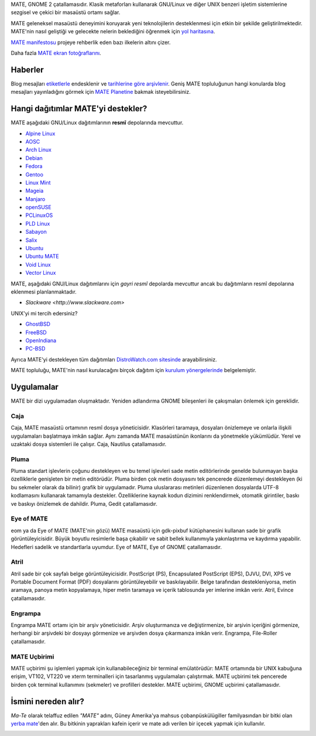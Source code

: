 .. link:
.. description:
.. tags: Hakkında,Uygulamalar,ekran fotoğrafları
.. date: 2013-10-31 12:29:57
.. title: MATE Masaüstü Ortamı
.. slug: index
.. pretty_url: False

MATE, GNOME 2 çatallamasıdır. Klasik metaforları kullanarak GNU/Linux ve
diğer UNIX benzeri işletim sistemlerine sezgisel ve çekici bir masaüstü
ortamı sağlar.

MATE geleneksel masaüstü deneyimini koruyarak yeni teknolojilerin
desteklenmesi için etkin bir şekilde geliştirilmektedir. MATE'nin 
nasıl geliştiği ve gelecekte nelerin beklediğini öğrenmek için
`yol haritasına <http://wiki.mate-desktop.org/roadmap>`_.

`MATE manifestosu <http://wiki.mate-desktop.org/board:manifesto>`_
projeye rehberlik eden bazı ilkelerin altını çizer.

.. image:: /screens/screenshot.jpg
    :align: center

Daha fazla `MATE ekran fotoğraflarını <gallery/1.14/>`_.

--------
Haberler
--------

.. post-list::
    :lang: en
    :stop: 5

Blog mesajları `etiketlerle <tags/>`_ endesklenir ve `tarihlerine göre arşivlenir <archive/>`_. 
Geniş MATE topluluğunun hangi konularda blog mesajları yayınladığını görmek
için `MATE Planetine <http://planet.mate-desktop.org>`_ bakmak
isteyebilirsiniz.

-----------------------------------
Hangi dağıtımlar MATE'yi destekler?
-----------------------------------

MATE aşağıdaki GNU/Linux dağıtımlarının **resmî** depolarında mevcuttur.

* `Alpine Linux <https://www.alpinelinux.org/>`_
* `AOSC <https://aosc.io/>`_
* `Arch Linux <http://www.archlinux.org>`_
* `Debian <http://www.debian.org>`_
* `Fedora <http://www.fedoraproject.org>`_
* `Gentoo <http://www.gentoo.org>`_
* `Linux Mint <http://linuxmint.com>`_
* `Mageia <https://www.mageia.org/en/>`_
* `Manjaro <http://manjaro.org/>`_
* `openSUSE <http://www.opensuse.org>`_
* `PCLinuxOS <http://www.pclinuxos.com/get-pclinuxos/mate/>`_
* `PLD Linux <https://www.pld-linux.org/>`_
* `Sabayon <http://www.sabayon.org>`_
* `Salix <http://www.salixos.org>`_
* `Ubuntu <http://www.ubuntu.com>`_
* `Ubuntu MATE <http://www.ubuntu-mate.org>`_
* `Void Linux <http://www.voidlinux.eu/>`_
* `Vector Linux <http://vectorlinux.com>`_

MATE, aşağıdaki GNU/Linux dağıtımlarını için *gayri resmî* depolarda mevcuttur
ancak bu dağıtımların resmî depolarına eklenmesi planlanmaktadır.

* `Slackware <http://www.slackware.com>`

UNIX'yi mi tercih edersiniz?

* `GhostBSD <http://ghostbsd.org>`_
* `FreeBSD <http://freebsd.org>`_
* `OpenIndiana <https://www.openindiana.org>`_
* `PC-BSD <http://www.pcbsd.org>`_

Ayrıca MATE'yi destekleyen tüm dağıtımları `DistroWatch.com sitesinde 
<http://distrowatch.org/search.php?desktop=MATE#distrosearch>`_
arayabilirsiniz.

MATE topluluğu, MATE'nin nasıl kurulacağını birçok dağıtım için
`kurulum yönergelerinde <http://wiki.mate-desktop.org/download>`_ belgelemiştir.

-----------
Uygulamalar
-----------

MATE bir dizi uygulamadan oluşmaktadır. Yeniden adlandırma GNOME bileşenleri
ile çakışmaları önlemek için gereklidir.

Caja
====

.. image:: /assets/img/mate/caja.png

Caja, MATE masaüstü ortamının resmî dosya yöneticisidir. Klasörleri taramaya,
dosyaları önizlemeye ve onlarla ilişkili uygulamaları başlatmaya imkân sağlar. 
Aynı zamanda MATE masaüstünün ikonlarını da yönetmekle yükümlüdür. Yerel ve
uzaktaki dosya sistemleri ile çalışır. Caja, Nautilus çatallamasıdır. 

Pluma
=====

.. image:: /assets/img/mate/pluma.png

Pluma standart işlevlerin çoğunu destekleyen ve bu temel işlevleri
sade metin editörlerinde genelde bulunmayan başka özelliklerle
genişleten bir metin editörüdür. Pluma birden çok metin dosyasını
tek pencerede düzenlemeyi destekleyen (ki bu sekmeler olarak da bilinir)
grafik bir uygulamadır. Pluma uluslararası metinleri düzenlenen dosyalarda
UTF-8 kodlamasını kullanarak tamamıyla destekler. Özelliklerine kaynak kodun
dizimini renklendirmek, otomatik girintiler, baskı ve baskıyı önizlemek de
dahildir. Pluma, Gedit çatallamasıdır. 

Eye of MATE
===========

.. image:: /assets/img/mate/eom.png

eom ya da Eye of MATE (MATE'nin gözü) MATE masaüstü için gdk-pixbuf
kütüphanesini kullanan sade bir grafik görüntüleyicisidir. Büyük 
boyutlu resimlerle başa çıkabilir ve sabit bellek kullanımıyla 
yakınlaştırma ve kaydırma yapabilir. Hedefleri sadelik ve standartlarla
uyumdur. Eye of MATE, Eye of GNOME çatallamasıdır.

Atril
=====

.. image:: /assets/img/mate/atril.png

Atril sade bir çok sayfalı belge görüntüleyicisidir. PostScript (PS),
Encapsulated PostScript (EPS), DJVU, DVI, XPS ve Portable Document
Format (PDF) dosyalarını görüntüleyebilir ve baskılayabilir. Belge
tarafından destekleniyorsa, metin aramaya, panoya metin kopyalamaya,
hiper metin taramaya ve içerik tablosunda yer imlerine imkân verir.
Atril, Evince çatallamasıdır. 

Engrampa
========

.. image:: /assets/img/mate/engrampa.png


Engrampa MATE ortamı için bir arşiv yöneticisidir. Arşiv oluşturmanıza
ve değiştirmenize, bir arşivin içeriğini görmenize, herhangi bir arşivdeki
bir dosyayı görmenize ve arşivden dosya çıkarmanıza imkân verir. Engrampa,
File-Roller çatallamasıdır.

MATE Uçbirimi
=============

.. image:: /assets/img/mate/terminal.png

MATE uçbirimi şu işlemleri yapmak için kullanabileceğiniz bir terminal
emülatörüdür: MATE ortamında bir UNIX kabuğuna erişim, VT102, VT220 ve
xterm terminalleri için tasarlanmış uygulamaları çalıştırmak. MATE uçbirimi
tek pencerede birden çok terminal kullanımını (sekmeler) ve profilleri 
destekler. MATE uçbirimi, GNOME uçbirimi çatallamasıdır.

--------------------
İsmini nereden alır?
--------------------

*Ma-Te* olarak telaffuz edilen *"MATE"* adını, Güney Amerika'ya mahsus 
çobanpüskülügiller familyasından bir bitki olan `yerba mate <https://tr.wikipedia.org/wiki/Yerba_mate>`_'den
alır. Bu bitkinin yaprakları kafein içerir ve mate adı verilen bir içecek
yapmak için kullanılır. 

.. image:: http://upload.wikimedia.org/wikipedia/commons/thumb/2/28/Ilex_paraguariensis_-_K%C3%B6hler%E2%80%93s_Medizinal-Pflanzen-074.jpg/220px-Ilex_paraguariensis_-_K%C3%B6hler%E2%80%93s_Medizinal-Pflanzen-074.jpg
    :align: center
